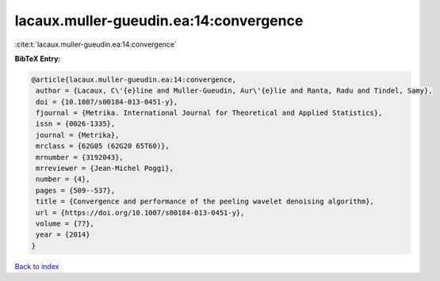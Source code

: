 lacaux.muller-gueudin.ea:14:convergence
=======================================

:cite:t:`lacaux.muller-gueudin.ea:14:convergence`

**BibTeX Entry:**

.. code-block:: bibtex

   @article{lacaux.muller-gueudin.ea:14:convergence,
    author = {Lacaux, C\'{e}line and Muller-Gueudin, Aur\'{e}lie and Ranta, Radu and Tindel, Samy},
    doi = {10.1007/s00184-013-0451-y},
    fjournal = {Metrika. International Journal for Theoretical and Applied Statistics},
    issn = {0026-1335},
    journal = {Metrika},
    mrclass = {62G05 (62G20 65T60)},
    mrnumber = {3192043},
    mrreviewer = {Jean-Michel Poggi},
    number = {4},
    pages = {509--537},
    title = {Convergence and performance of the peeling wavelet denoising algorithm},
    url = {https://doi.org/10.1007/s00184-013-0451-y},
    volume = {77},
    year = {2014}
   }

`Back to index <../By-Cite-Keys.rst>`_
